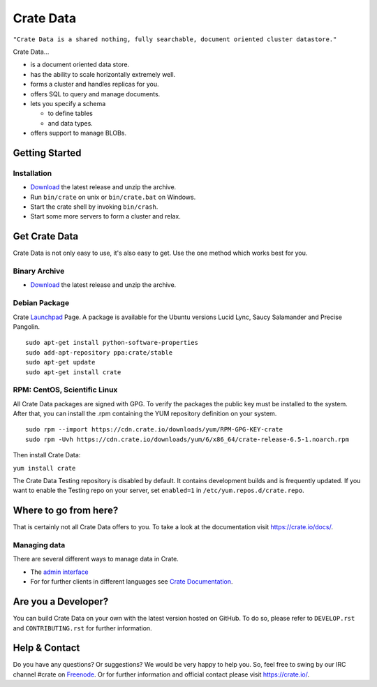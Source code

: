 ==========
Crate Data
==========

``"Crate Data is a shared nothing, fully searchable, document oriented
cluster datastore."``

Crate Data...

- is a document oriented data store.

- has the ability to scale horizontally extremely well.

- forms a cluster and handles replicas for you.

- offers SQL to query and manage documents.

- lets you specify a schema

  - to define tables

  - and data types.

- offers support to manage BLOBs.


Getting Started
===============

Installation
------------

- Download_ the latest release and unzip the archive.

- Run ``bin/crate`` on unix or ``bin/crate.bat`` on Windows.

- Start the crate shell by invoking ``bin/crash``.

- Start some more servers to form a cluster and relax.


Get Crate Data
==============

Crate Data is not only easy to use, it's also easy to get. Use the one method which
works best for you.

Binary Archive
---------------

- Download_ the latest release and unzip the archive.

Debian Package
--------------

Crate Launchpad_ Page. A package is available for the Ubuntu versions Lucid
Lync, Saucy Salamander and Precise Pangolin.

::

    sudo apt-get install python-software-properties
    sudo add-apt-repository ppa:crate/stable
    sudo apt-get update
    sudo apt-get install crate


RPM: CentOS, Scientific Linux
-----------------------------

All Crate Data packages are signed with GPG. To verify the packages the public
key must be installed to the system. After that, you can install the .rpm
containing the YUM repository definition on your system.

::

    sudo rpm --import https://cdn.crate.io/downloads/yum/RPM-GPG-KEY-crate
    sudo rpm -Uvh https://cdn.crate.io/downloads/yum/6/x86_64/crate-release-6.5-1.noarch.rpm

Then install Crate Data:

``yum install crate``

The Crate Data Testing repository is disabled by default. It contains development builds and is
frequently updated. If you want to enable the Testing repo on your server, set ``enabled=1`` in
``/etc/yum.repos.d/crate.repo``.

.. _Download: https://crate.io/download
.. _Launchpad: https://launchpad.net/~crate

Where to go from here?
======================

That is certainly not all Crate Data offers to you. To take a look at the
documentation visit
`https://crate.io/docs/ <https://crate.io/docs/>`_.

Managing data
-------------

There are several different ways to manage data in Crate.

- The `admin interface <http://localhost:4200/admin>`_

- For for further clients in different languages see `Crate Documentation`_.

.. _Crate Documentation: https://crate.io/docs/

Are you a Developer?
====================

You can build Crate Data on your own with the latest version hosted on GitHub.
To do so, please refer to ``DEVELOP.rst`` and ``CONTRIBUTING.rst`` for further
information.

Help & Contact
==============

Do you have any questions? Or suggestions? We would be very happy
to help you. So, feel free to swing by our IRC channel #crate on Freenode_.
Or for further information and official contact please
visit `https://crate.io/ <https://crate.io/>`_.

.. _Freenode: http://freenode.net
